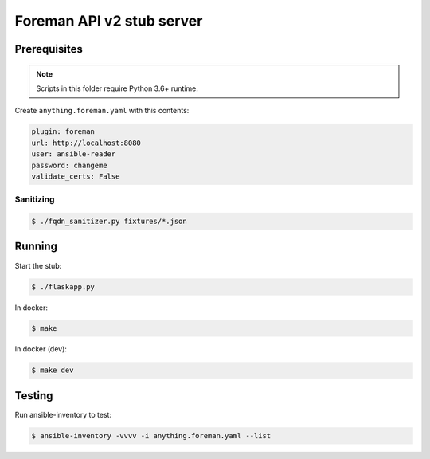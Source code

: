 Foreman API v2 stub server
--------------------------


Prerequisites
=============

.. note::

    Scripts in this folder require Python 3.6+ runtime.

Create ``anything.foreman.yaml`` with this contents:

.. code:: yaml

    plugin: foreman
    url: http://localhost:8080
    user: ansible-reader
    password: changeme
    validate_certs: False


Sanitizing
~~~~~~~~~~

.. code:: shell

    $ ./fqdn_sanitizer.py fixtures/*.json


Running
=======

Start the stub:

.. code:: shell

    $ ./flaskapp.py


In docker:

.. code:: shell

    $ make


In docker (dev):

.. code:: shell

    $ make dev


Testing
=======

Run ansible-inventory to test:

.. code:: shell

    $ ansible-inventory -vvvv -i anything.foreman.yaml --list
